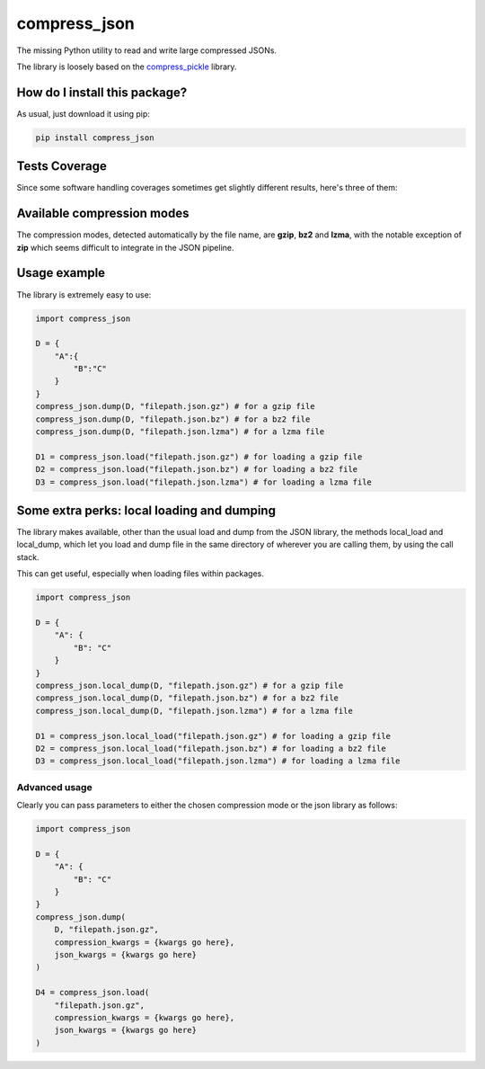compress_json
=========================================================================================
|travis| |sonar_quality| |sonar_maintainability| |codacy| |code_climate_maintainability| |pip| |downloads|

The missing Python utility to read and write large compressed JSONs.

The library is loosely based on the `compress_pickle <https://github.com/lucianopaz/compress_pickle>`_ library.

How do I install this package?
----------------------------------------------
As usual, just download it using pip:

.. code:: shell

    pip install compress_json

Tests Coverage
----------------------------------------------
Since some software handling coverages sometimes
get slightly different results, here's three of them:

|coveralls| |sonar_coverage| |code_climate_coverage|

Available compression modes
----------------------------------------------
The compression modes, detected automatically by the file name, are **gzip**, **bz2** and **lzma**,
with the notable exception of **zip** which seems difficult to integrate in the JSON pipeline.

Usage example
----------------------------------------------
The library is extremely easy to use:

.. code:: python

    import compress_json
    
    D = {
        "A":{
            "B":"C"
        }
    }
    compress_json.dump(D, "filepath.json.gz") # for a gzip file
    compress_json.dump(D, "filepath.json.bz") # for a bz2 file
    compress_json.dump(D, "filepath.json.lzma") # for a lzma file

    D1 = compress_json.load("filepath.json.gz") # for loading a gzip file
    D2 = compress_json.load("filepath.json.bz") # for loading a bz2 file
    D3 = compress_json.load("filepath.json.lzma") # for loading a lzma file


Some extra perks: local loading and dumping
----------------------------------------------
The library makes available, other than the usual load and dump from the JSON library, the methods local_load and local_dump, which let you load and dump file in the same directory of wherever you are calling them, by using the call stack.

This can get useful, especially when loading files within packages.

.. code:: python

    import compress_json
    
    D = {
        "A": {
            "B": "C"
        }
    }
    compress_json.local_dump(D, "filepath.json.gz") # for a gzip file
    compress_json.local_dump(D, "filepath.json.bz") # for a bz2 file
    compress_json.local_dump(D, "filepath.json.lzma") # for a lzma file

    D1 = compress_json.local_load("filepath.json.gz") # for loading a gzip file
    D2 = compress_json.local_load("filepath.json.bz") # for loading a bz2 file
    D3 = compress_json.local_load("filepath.json.lzma") # for loading a lzma file

Advanced usage
~~~~~~~~~~~~~~~~~~~~~~~~~~~~~~~~~~~~~~~~~~~~~~~
Clearly you can pass parameters to either the chosen compression mode or the json library as follows:

.. code:: python

    import compress_json
    
    D = {
        "A": {
            "B": "C"
        }
    }
    compress_json.dump(
        D, "filepath.json.gz",
        compression_kwargs = {kwargs go here},
        json_kwargs = {kwargs go here}
    )

    D4 = compress_json.load(
        "filepath.json.gz",
        compression_kwargs = {kwargs go here},
        json_kwargs = {kwargs go here}
    )

.. |travis| image:: https://travis-ci.org/LucaCappelletti94/compress_json.png
   :target: https://travis-ci.org/LucaCappelletti94/compress_json
   :alt: Travis CI build

.. |sonar_quality| image:: https://sonarcloud.io/api/project_badges/measure?project=LucaCappelletti94_compress_json&metric=alert_status
    :target: https://sonarcloud.io/dashboard/index/LucaCappelletti94_compress_json
    :alt: SonarCloud Quality

.. |sonar_maintainability| image:: https://sonarcloud.io/api/project_badges/measure?project=LucaCappelletti94_compress_json&metric=sqale_rating
    :target: https://sonarcloud.io/dashboard/index/LucaCappelletti94_compress_json
    :alt: SonarCloud Maintainability

.. |sonar_coverage| image:: https://sonarcloud.io/api/project_badges/measure?project=LucaCappelletti94_compress_json&metric=coverage
    :target: https://sonarcloud.io/dashboard/index/LucaCappelletti94_compress_json
    :alt: SonarCloud Coverage

.. |coveralls| image:: https://coveralls.io/repos/github/LucaCappelletti94/compress_json/badge.svg?branch=master
    :target: https://coveralls.io/github/LucaCappelletti94/compress_json?branch=master
    :alt: Coveralls Coverage

.. |pip| image:: https://badge.fury.io/py/compress-json.svg
    :target: https://badge.fury.io/py/compress-json
    :alt: Pypi project

.. |downloads| image:: https://pepy.tech/badge/compress-json
    :target: https://pepy.tech/badge/compress-json
    :alt: Pypi total project downloads 

.. |codacy|  image:: https://api.codacy.com/project/badge/Grade/6aa4b62b4ed34f7d8e2c37ef09848294
    :target: https://www.codacy.com/manual/LucaCappelletti94/compress_json?utm_source=github.com&amp;utm_medium=referral&amp;utm_content=LucaCappelletti94/compress_json&amp;utm_campaign=Badge_Grade
    :alt: Codacy Maintainability

.. |code_climate_maintainability| image:: https://api.codeclimate.com/v1/badges/c79ec561e2fd2b91763c/maintainability
    :target: https://codeclimate.com/github/LucaCappelletti94/compress_json/maintainability
    :alt: Maintainability

.. |code_climate_coverage| image:: https://api.codeclimate.com/v1/badges/c79ec561e2fd2b91763c/test_coverage
    :target: https://codeclimate.com/github/LucaCappelletti94/compress_json/test_coverage
    :alt: Code Climate Coverate
